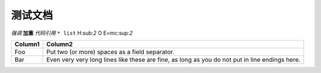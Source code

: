 测试文档
--------

*强调*
**加重**
`代码引用`
``* list``
H\:sub:`2` O
E=mc\:sup:`2`


+---------+------------------------------------------------------------------------------------------------+
| Column1 | Column2                                                                                        |
+=========+================================================================================================+
| Foo     | Put two (or more) spaces as a field separator.                                                 |
+---------+------------------------------------------------------------------------------------------------+
| Bar     | Even very very long lines like these are fine, as long as you do not put in line endings here. |
+---------+------------------------------------------------------------------------------------------------+


